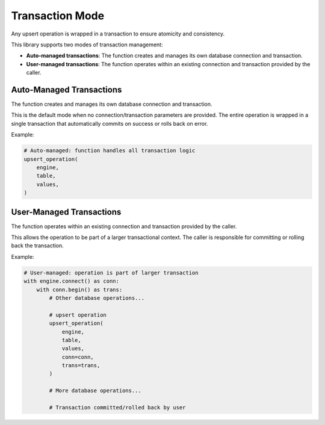 .. _transaction-mode:

Transaction Mode
==============================================================================
Any upsert operation is wrapped in a transaction to ensure atomicity and consistency.

This library supports two modes of transaction management:

- **Auto-managed transactions**: The function creates and manages its own database connection and transaction.
- **User-managed transactions**: The function operates within an existing connection and transaction provided by the caller.


Auto-Managed Transactions
------------------------------------------------------------------------------
The function creates and manages its own database connection and transaction.

This is the default mode when no connection/transaction parameters are provided. The entire operation is wrapped in a single transaction that automatically commits on success or rolls back on error.

Example:

.. code-block:: python

    # Auto-managed: function handles all transaction logic
    upsert_operation(
        engine,
        table,
        values,
    )


User-Managed Transactions
------------------------------------------------------------------------------
The function operates within an existing connection and transaction provided by the caller.

This allows the operation to be part of a larger transactional context. The caller is responsible for committing or rolling back the transaction.

Example:

.. code-block:: python

    # User-managed: operation is part of larger transaction
    with engine.connect() as conn:
        with conn.begin() as trans:
            # Other database operations...

            # upsert operation
            upsert_operation(
                engine,
                table,
                values,
                conn=conn,
                trans=trans,
            )

            # More database operations...

            # Transaction committed/rolled back by user
